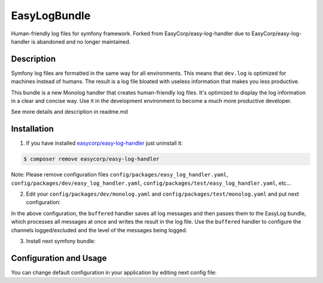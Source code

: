 EasyLogBundle
==========================
Human-friendly log files for symfony framework. Forked from EasyCorp/easy-log-handler
due to EasyCorp/easy-log-handler is abandoned and no longer maintained.

Description
------------
Symfony log files are formatted in the same way for all environments.
This means that ``dev.log`` is optimized for machines instead of humans.
The result is a log file bloated with useless information that makes you less productive.

This bundle is a new Monolog handler that creates human-friendly log files.
It's optimized to display the log information in a clear and concise way.
Use it in the development environment to become a much more productive developer.

See more details and description in readme.md

Installation
------------

1. If you have installed `easycorp/easy-log-handler`_ just uninstall it:

.. code-block:: bash

    $ composer remove easycorp/easy-log-handler

Note: Please remove configuration files ``config/packages/easy_log_handler.yaml``,
``config/packages/dev/easy_log_handler.yaml``, ``config/packages/test/easy_log_handler.yaml``, etc...

2. Edit your ``config/packages/dev/monolog.yaml`` and ``config/packages/test/monolog.yaml`` and put next configuration:

.. configuration-block::

    .. code-block:: yaml

        monolog:
            handlers:
                buffered:
                    type: buffer
                    handler: easylog
                    level: debug
                    channels: ['!event']
                easylog:
                    type: service
                    id: easy_log.handler

In the above configuration, the ``buffered`` handler saves all log messages and then passes them to the EasyLog bundle,
which processes all messages at once and writes the result in the log file.
Use the ``buffered`` handler to configure the channels logged/excluded and the level of the messages being logged.

3. Install next symfony bundle:

.. code-block:: bash
    $ composer require --dev systemsdk/easy-log-bundle


Configuration and Usage
-----------------------

You can change default configuration in your application by editing next config file:

.. configuration-block::

    .. code-block:: yaml

        # config/packages/dev/easy_log.yaml
        easy_log:
            log_path: '%kernel.logs_dir%/%kernel.environment%-readable.log'
            max_line_length: 120
            prefix_length: 2
            ignored_routes: ['_wdt', '_profiler']

.. _`easycorp/easy-log-handler`: https://github.com/EasyCorp/easy-log-handler
